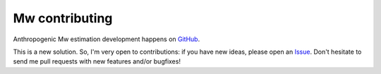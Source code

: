 .. _contributing:

###############
Mw contributing
###############

Anthropogenic Mw estimation development happens on
`GitHub <https://github.com/JanWiszniowski/amw>`_.

This is a new solution. So, I'm very open to contributions: if you have new ideas, please open an
`Issue <https://github.com/JanWiszniowski/amw/issues>`_.
Don't hesitate to send me pull requests with new features and/or bugfixes!